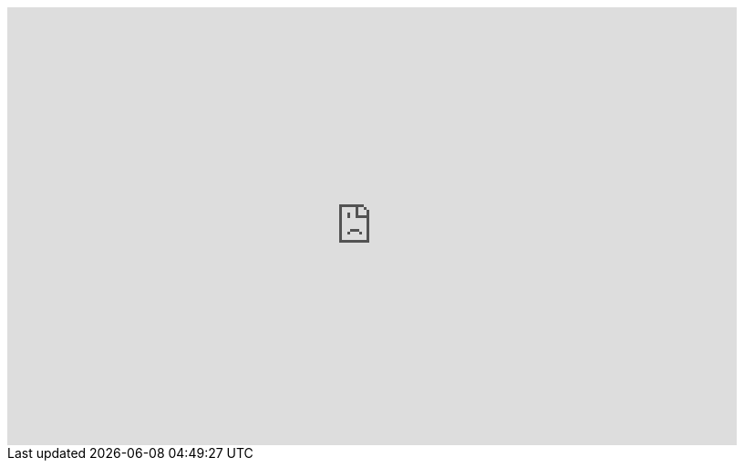 
:footer-style: none

ifdef::env-github,env-browser[:outfilesuffix: .adoc]


video::A7zT-AZf2cg[youtube,width=800px,height=480] 